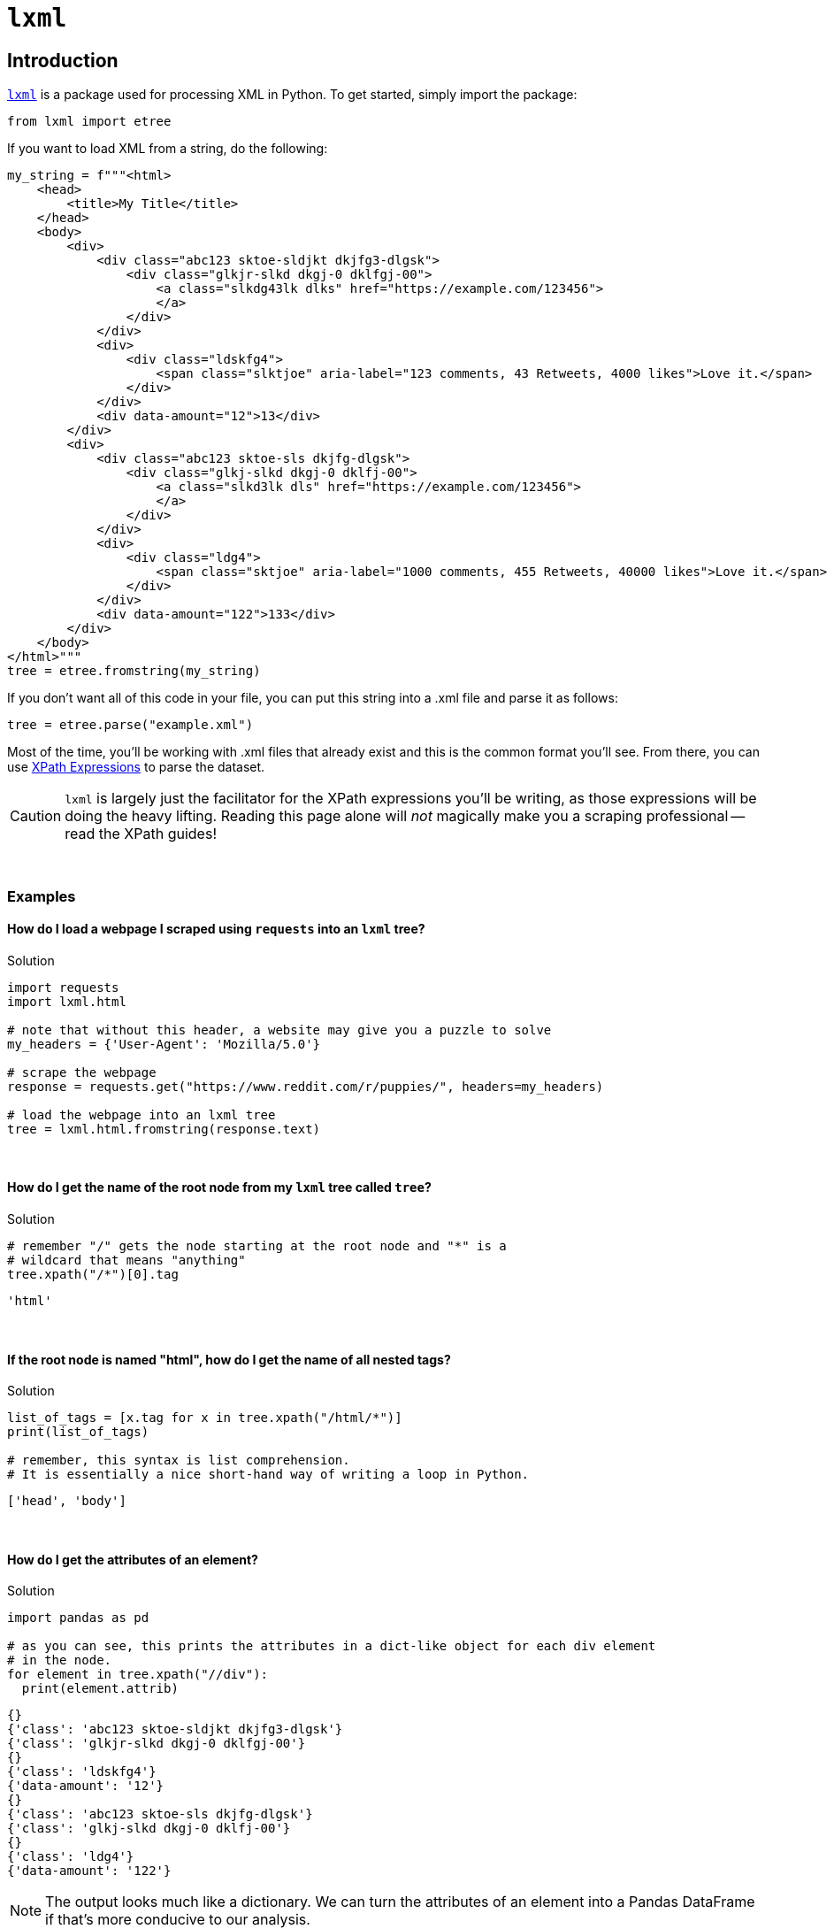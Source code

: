 =  `lxml`

== Introduction

https://lxml.de/[`lxml`] is a package used for processing XML in Python. To get started, simply import the package:

[source,python]
----
from lxml import etree
----

If you want to load XML from a string, do the following:

[source,python]
----
my_string = f"""<html>
    <head>
        <title>My Title</title>
    </head>
    <body>
        <div>
            <div class="abc123 sktoe-sldjkt dkjfg3-dlgsk">
                <div class="glkjr-slkd dkgj-0 dklfgj-00">
                    <a class="slkdg43lk dlks" href="https://example.com/123456">
                    </a>
                </div>
            </div>
            <div>
                <div class="ldskfg4">
                    <span class="slktjoe" aria-label="123 comments, 43 Retweets, 4000 likes">Love it.</span>
                </div>
            </div>
            <div data-amount="12">13</div>
        </div>
        <div>
            <div class="abc123 sktoe-sls dkjfg-dlgsk">
                <div class="glkj-slkd dkgj-0 dklfj-00">
                    <a class="slkd3lk dls" href="https://example.com/123456">
                    </a>
                </div>
            </div>
            <div>
                <div class="ldg4">
                    <span class="sktjoe" aria-label="1000 comments, 455 Retweets, 40000 likes">Love it.</span>
                </div>
            </div>
            <div data-amount="122">133</div>
        </div>
    </body>
</html>"""
tree = etree.fromstring(my_string)
----

If you don't want all of this code in your file, you can put this string into a .xml file and parse it as follows:

[source,python]
----
tree = etree.parse("example.xml")
----

Most of the time, you'll be working with .xml files that already exist and this is the common format you'll see. From there, you can use https://the-examples-book.com/book/data/xml#xpath-expressions[XPath Expressions] to parse the dataset.

[CAUTION]
====
`lxml` is largely just the facilitator for the XPath expressions you'll be writing, as those expressions will be doing the heavy lifting. Reading this page alone will _not_ magically make you a scraping professional -- read the XPath guides!
====

{sp}+

=== Examples

==== How do I load a webpage I scraped using `requests` into an `lxml` tree?

.Solution
[source,python]
----
import requests
import lxml.html

# note that without this header, a website may give you a puzzle to solve
my_headers = {'User-Agent': 'Mozilla/5.0'}

# scrape the webpage
response = requests.get("https://www.reddit.com/r/puppies/", headers=my_headers)

# load the webpage into an lxml tree
tree = lxml.html.fromstring(response.text)
----

{sp}+

==== How do I get the name of the root node from my `lxml` tree called `tree`?

.Solution
[source,python]
----
# remember "/" gets the node starting at the root node and "*" is a
# wildcard that means "anything"
tree.xpath("/*")[0].tag
----

----
'html'
----

{sp}+

==== If the root node is named "html", how do I get the name of all nested tags?

.Solution
[source,python]
----
list_of_tags = [x.tag for x in tree.xpath("/html/*")]
print(list_of_tags)

# remember, this syntax is list comprehension.
# It is essentially a nice short-hand way of writing a loop in Python.
----

----
['head', 'body']
----

{sp}+

==== How do I get the attributes of an element?

.Solution
[source,python]
----
import pandas as pd

# as you can see, this prints the attributes in a dict-like object for each div element
# in the node. 
for element in tree.xpath("//div"):
  print(element.attrib)
----

----
{}
{'class': 'abc123 sktoe-sldjkt dkjfg3-dlgsk'}
{'class': 'glkjr-slkd dkgj-0 dklfgj-00'}
{}
{'class': 'ldskfg4'}
{'data-amount': '12'}
{}
{'class': 'abc123 sktoe-sls dkjfg-dlgsk'}
{'class': 'glkj-slkd dkgj-0 dklfj-00'}
{}
{'class': 'ldg4'}
{'data-amount': '122'}
----

[NOTE]
====
The output looks much like a dictionary. We can turn the attributes of an element into a Pandas DataFrame if that's more conducive to our analysis.
====

.Solution
[source,python]
----
list_of_dicts = []

# adding `dict` before element.attrib is important here.
# Failing to add it results in an incorrect DataFrame
for element in tree.xpath("//div"):
  list_of_dicts.append(dict(element.attrib))

myDF = pd.DataFrame(list_of_dicts)
myDF.head(10)
----

----
                               class  data-amount
0                                NaN          NaN
1   abc123 sktoe-sldjkt dkjfg3-dlgsk          NaN
2        glkjr-slkd dkgj-0 dklfgj-00          NaN
3                                NaN          NaN
4                            ldskfg4          NaN
5                                NaN           12
6                                NaN          NaN
7       abc123 sktoe-sls dkjfg-dlgsk          NaN
8          glkj-slkd dkgj-0 dklfj-00          NaN
9                                NaN          NaN
----

{sp}+

==== How do I get the div elements with attribute "data-amount"?

.Solution
[source,python]
----
for element in tree.xpath("//div[@data-amount]"):
  print(element.attrib)
----

----
{'data-amount': '12'}
{'data-amount': '122'}
----

{sp}+

==== How do I get the div elements where data-amount is greater than 50?

.Solution
[source,python]
----
for element in tree.xpath("//div[@data-amount > 50]"):
  print(element.attrib)
----

----
{'data-amount': '122'}
----

{sp}+

==== How do I get the values of the span tags?

.Solution
[source,python]
----
for element in tree.xpath("//span"):
  print(element.text)
----

----
Love it.
Love it.
----

{sp}+
